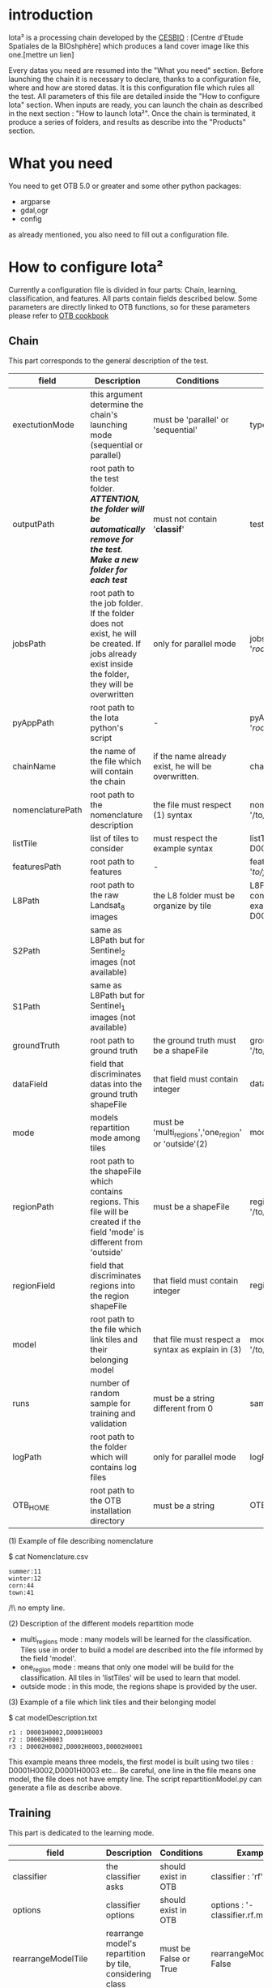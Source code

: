 * introduction

Iota² is a processing chain developed by the [[http://www.cesbio.ups-tlse.fr][CESBIO]] : [Centre d'Etude Spatiales de la BIOshphère] which produces a land cover image
like this one.[mettre un lien]

Every datas you need are resumed into the "What you need" section.
Before launching the chain it is necessary to declare, thanks to a configuration file, where and how are stored datas. 
It is this configuration file which rules all the test. All parameters of this file are detailed inside the "How to configure Iota" section. 
When inputs are ready, you can launch the chain as described in the next section : "How to launch Iota²". Once the chain is terminated, it produce
a series of folders, and results as describe into the "Products" section.

* What you need

You need to get OTB 5.0 or greater and some other python packages:
- argparse
- gdal,ogr
- config
as already mentioned, you also need to fill out a configuration file.

* How to configure Iota²

Currently a configuration file is divided in four parts: Chain, learning, classification, and features. All parts contain fields described below.
Some parameters are directly linked to OTB functions, so for these parameters please refer to [[https://www.orfeo-toolbox.org/documentation/][OTB cookbook]]

** Chain

This part corresponds to the general description of the test.

| field            | Description                                                                                                                                      | Conditions                                           | Example                                                                                    |
|------------------+--------------------------------------------------------------------------------------------------------------------------------------------------+------------------------------------------------------+--------------------------------------------------------------------------------------------|
| exectutionMode   | this argument determine the chain's launching mode (sequential or parallel)                                                                      | must be 'parallel' or 'sequential'                   | type : 'sequential'                                                                        |
| outputPath       | root path to the test folder. /*ATTENTION, the folder will be automatically remove for the test. Make a new folder for each test*/               | must not contain '*classif*'                         | testPath : '/root/path/to/Test/'                                                           |
| jobsPath         | root path to the job folder. If the folder does not exist, he will be created. If jobs already exist inside the folder, they will be overwritten | only for parallel mode                               | jobsPath : '/root/path/to/Jobs/'                                                           |
| pyAppPath        | root path to the Iota python's script                                                                                                            | -                                                    | pyAppPath : '/root/path/to/PyApp/'                                                         |
| chainName        | the name of the file which will contain the chain                                                                                                | if the name already exist, he will be overwritten.   | chainName : 'MyFirstChain'                                                                 |
| nomenclaturePath | root path to the nomenclature description                                                                                                        | the file must respect (1) syntax                     | nomenclaturePath : '/to/Nomenclature.csv'                                                  |
| listTile         | list of tiles to consider                                                                                                                        | must respect the example syntax                      | listTile : 'D0003H0001 D0008H0004'                                                         |
| featuresPath     | root path to features                                                                                                                            | -                                                    | featuresPath : '/to/features/path/'                                                        |
| L8Path           | root path to the raw Landsat_8 images                                                                                                            | the L8 folder must be organize by tile               | L8Path : '/to/L8/Path/' which contains two folders (for example) D0003H0001 and D0008H0004 |
| S2Path           | same as L8Path but for Sentinel_2 images (not available)                                                                                         |                                                      |                                                                                            |
| S1Path           | same as L8Path but for Sentinel_1 images (not available)                                                                                         |                                                      |                                                                                            |
| groundTruth      | root path to ground truth                                                                                                                        | the ground truth must be a shapeFile                 | groundTruth : '/to/my/groundTruth.shp'                                                     |
| dataField        | field that discriminates datas into the ground truth shapeFile                                                                                   | that field must contain integer                      | dataField : 'My_int_Data'                                                                  |
| mode             | models repartition mode among tiles                                                                                                              | must be 'multi_regions','one_region' or 'outside'(2) | mode : 'multi_regions'                                                                     |
| regionPath       | root path to the shapeFile which contains regions. This file will be created if the field 'mode' is different from 'outside'                     | must be a shapeFile                                  | regionPath : '/to/my/region.shp'                                                           |
| regionField      | field that discriminates regions into the region shapeFile                                                                                       | that field must contain integer                      | regionField : 'My_int_region'                                                              |
| model            | root path to the file which link tiles and their belonging model                                                                                 | that file must respect a syntax as explain in  (3)   | model : '/to/my/modelDescription.txt'                                                      |
| runs             | number of random sample for training and validation                                                                                              | must be a string different from 0                    | sample : '1'                                                                               |
| logPath          | root path to the folder which will contains log files                                                                                            | only for parallel mode                               | logPath : '/to/my/log/folder/'                                                             |
| OTB_HOME         | root path to the OTB installation directory                                                                                                      | must be a string                                     | OTB_HOME:'/path/to/otb'                                                                    |

(1) Example of file describing nomenclature

$ cat Nomenclature.csv

#+BEGIN_EXAMPLE
summer:11
winter:12
corn:44
town:41
#+END_EXAMPLE

/!\ no empty line.

(2) Description of the different models repartition mode  

 - multi_regions mode :
             many models will be learned for the classification. Tiles use in order to build a model are described into the file informed by the field 'model'. 
 - one_region mode : 
             means that only one model will be build for the classification. All tiles in 'listTiles' will be used to learn that model.
 - outside mode : 
             in this mode, the regions shape is provided by the user.

(3) Example of a file which link tiles and their belonging model

$ cat modelDescription.txt

#+BEGIN_EXAMPLE
r1 : D0001H0002,D0001H0003
r2 : D0002H0003
r3 : D0002H0002,D0002H0003,D0002H0001
#+END_EXAMPLE

This example means three models, the first model is built using two tiles : D0001H0002,D0001H0003 etc...
Be careful, one line in the file means one model, the file does not have empty line.
The script repartitionModel.py can generate a file as describe above.

** Training

This part is dedicated to the learning mode.

| field                  | Description                                              | Conditions            | Example                                        |
|------------------------+----------------------------------------------------------+-----------------------+------------------------------------------------|
| classifier             | the classifier asks                                      | should exist in OTB   | classifier : 'rf'                              |
| options                | classifier options                                       | should exist in OTB   | options : '-classifier.rf.min 5'               |
| rearrangeModelTile     | rearrange model's repartition by tile, considering class | must be False or True | rearrangeModelTile : False                     |
| rearrangeModelTile_out | path to the new repartiton file                          | -                     | rearrangeModelTile_out : '/home/Rearrange.txt' |

** Classifications

Classification's options

| field          | Description                                                                     | Conditions                         | Example                                                 |
|----------------+---------------------------------------------------------------------------------+------------------------------------+---------------------------------------------------------|
| classifMode    | argument uses in order to indicate if fusion of classification will be used (1) | must be 'fusion' or 'seperate'     | classifMode : 'fusion'                                  |
| fusionOptions  | parameters for fusion of classification                                         | these parameters must exist in OTB | fusionOptions : '-nodatalabel 0 -method majorityvoting' |
| pixType        | the type of the output pixel in classification                                  | -                                  | pixType : 'int8'                                        |
| confusionModel | argument use to indicate if you also want a confusion matrix by model           | must be False or True              | confusionModel:False                                    |

(1) Explanation about classifMode's options

- separate :
    every pixels are labelled only by one model, the one which learn the region where the pixel is. 

- fusion : 
    every models labelled every pixel. When a decision can not be taken by the fusion function, the label is chosen by the classification produced by the model which learn the region where the pixel is. 

** Features

Today, features computed are : NDVI, NDWI and the brightness. Only one sensor is supported, Landsat_8, but some others are coming soon. So you only have to fill out the Landsat_8 block composed by many fields. 

| field       | Description                                                        | Conditions                | Example                                                                      |
|-------------+--------------------------------------------------------------------+---------------------------+------------------------------------------------------------------------------|
| nodata_Mask | argument used to indicate if a NoData mask exists                  | must be 'False' or 'True' | nodata_Mask : 'False'                                                        |
| nativeRes   | native resolution of images                                        | must be an integer        | nativeRes : 30                                                               |
| arbo        | inform the image's path, according to L8Path (1)                   | -                         | arbo : /*/*                                                                  |
| imtype      | allow you to target a specific images in arbo                      | -                         | imtype : "ORTHO_SURF_CORR_PENTE*.TIF"                                        |
| arbomask    | inform the path of the mask link to the image, according to L8Path | -                         | arbomask : "*/*/MASK/"                                                       |
| nuages      | target the mask of cloud in arbomask                               | -                         | nuages : "NUA.TIF"                                                           |
| saturation  | target the mask of saturation in arbomask                          | -                         | saturation : "SAT.TIF"                                                       |
| div         | target the mask of diverse in arbomask                             | -                         | div : "DIV.TIF"                                                              |
| nodata      | target the nodata mask in arbomask                                 | -                         | nodata : "NODATA.TIF" if nodata_Mask is set to 'False', nodata could be : "" |

(1) Explanation about how to store images

    images must be stored by tiles.
    for example : /path/Landsat8_T/X/Y.tif
    - T : a tile name according to Theia definition : D0001H0005 or D0002H0004 ...
    - X : a folder
    - Y : the image
    
    In that example, L8Path : '/path/' and arbo : '/*/*'
    arbo is the path from L8Path, to find the image.tif    

Once the configuration file fill out, the chain can be launch.

* How to launch Iota²

you only have to launch the launcher:

cd /path/to/the/python/scripts
. launchChain.sh /path/to/the/configuration/file.cfg

* Products
